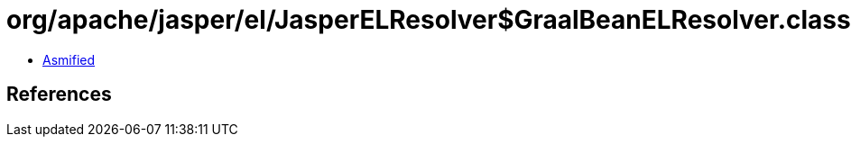 = org/apache/jasper/el/JasperELResolver$GraalBeanELResolver.class

 - link:JasperELResolver$GraalBeanELResolver-asmified.java[Asmified]

== References


